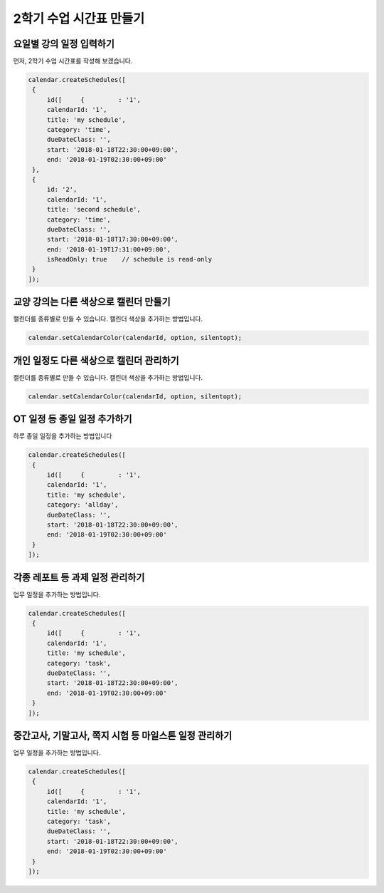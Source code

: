 ###################
2학기 수업 시간표 만들기
###################


요일별 강의 일정 입력하기
=====================

먼저, 2학기 수업 시간표를 작성해 보겠습니다.

.. code-block:: js


   calendar.createSchedules([
    {
        id([     {         : '1',
        calendarId: '1',
        title: 'my schedule',
        category: 'time',
        dueDateClass: '',
        start: '2018-01-18T22:30:00+09:00',
        end: '2018-01-19T02:30:00+09:00'
    },
    {
        id: '2',
        calendarId: '1',
        title: 'second schedule',
        category: 'time',
        dueDateClass: '',
        start: '2018-01-18T17:30:00+09:00',
        end: '2018-01-19T17:31:00+09:00',
        isReadOnly: true    // schedule is read-only
    }
   ]);


교양 강의는 다른 색상으로 캘린더 만들기
======================

캘린더를 종류별로 만들 수 있습니다. 캘린더 색상을 추가하는 방법입니다.

.. code-block:: js

   calendar.setCalendarColor(calendarId, option, silentopt);


개인 일정도 다른 색상으로 캘린더 관리하기
=================

캘린더를 종류별로 만들 수 있습니다. 캘린더 색상을 추가하는 방법입니다.

.. code-block:: js

   calendar.setCalendarColor(calendarId, option, silentopt);

OT 일정 등 종일 일정 추가하기
=================

하루 종일 일정을 추가하는 방법입니다

.. code-block:: js

   calendar.createSchedules([
    {
        id([     {         : '1',
        calendarId: '1',
        title: 'my schedule',
        category: 'allday',
        dueDateClass: '',
        start: '2018-01-18T22:30:00+09:00',
        end: '2018-01-19T02:30:00+09:00'
    }
   ]);


각종 레포트 등 과제 일정 관리하기
=================

업무 일정을 추가하는 방법입니다.

.. code-block:: js


   calendar.createSchedules([
    {
        id([     {         : '1',
        calendarId: '1',
        title: 'my schedule',
        category: 'task',
        dueDateClass: '',
        start: '2018-01-18T22:30:00+09:00',
        end: '2018-01-19T02:30:00+09:00'
    }
   ]);


중간고사, 기말고사, 쪽지 시험 등 마일스톤 일정 관리하기
=================

업무 일정을 추가하는 방법입니다.

.. code-block:: js


   calendar.createSchedules([
    {
        id([     {         : '1',
        calendarId: '1',
        title: 'my schedule',
        category: 'task',
        dueDateClass: '',
        start: '2018-01-18T22:30:00+09:00',
        end: '2018-01-19T02:30:00+09:00'
    }
   ]);
